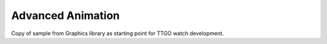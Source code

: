 Advanced Animation
==================

Copy of sample from Graphics library as starting point for TTGO watch development.
